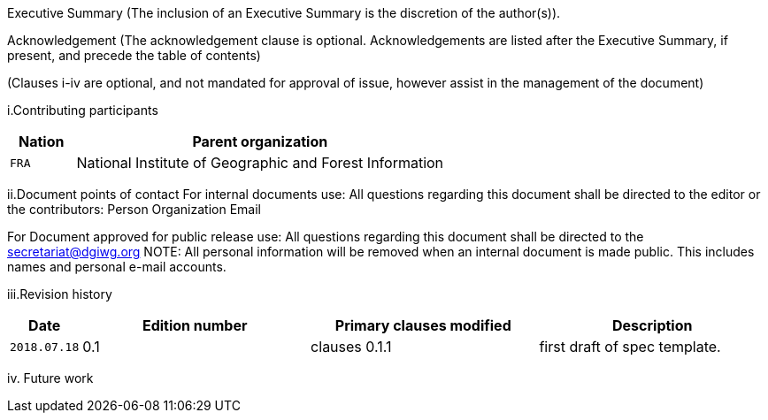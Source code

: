 Executive Summary
(The inclusion of an Executive Summary is the discretion of the author(s)).



Acknowledgement
(The acknowledgement clause is optional. Acknowledgements are listed after the Executive Summary, if present, and precede the table of contents)

(Clauses i-iv are optional, and not mandated for approval of issue, however assist in the management of the document)

i.Contributing participants

[#status_codes,reftext='{table-caption} {counter:table-num}']
[cols="15,85",options="header"]
!===
|Nation |Parent organization
|`FRA` | National Institute of Geographic and Forest Information
!===



ii.Document points of contact
	For internal documents use:
	All questions regarding this document shall be directed to the editor or the contributors:
Person	Organization	Email



For Document approved for public release use:
All questions regarding this document shall be directed to the secretariat@dgiwg.org
NOTE: All personal information will be removed when an internal document is made public. This includes names and personal e-mail accounts.

iii.Revision history

[#status_codes,reftext='{table-caption} {counter:table-num}']
[cols="15,85,85,85",options="header"]
!===
|Date |Edition number |Primary clauses modified | Description
|`2018.07.18` |0.1 | clauses 0.1.1 | first draft of spec template.
!===



iv.	Future work
